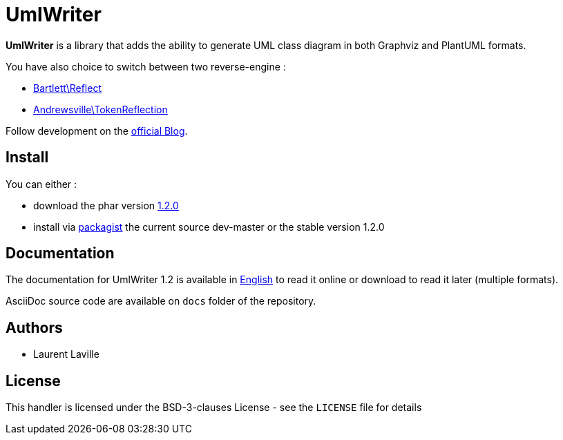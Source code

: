 = UmlWriter

**UmlWriter** is a library that
adds the ability to generate UML class diagram in both Graphviz and PlantUML formats.

You have also choice to switch between two reverse-engine :

* https://github.com/llaville/php-reflect[Bartlett\Reflect]
* https://github.com/Andrewsville/PHP-Token-Reflection[Andrewsville\TokenReflection]

Follow development on the http://php5.laurent-laville.org/umlwriter/blog/[official Blog].

== Install

You can either :

* download the phar version http://bartlett.laurent-laville.org/get/umlwriter-1.2.0.phar[1.2.0]
* install via https://packagist.org/packages/bartlett/umlwriter/[packagist] the current source dev-master or the stable version 1.2.0

== Documentation

The documentation for UmlWriter 1.2 is available
in http://php5.laurent-laville.org/umlwriter/manual/1.2/en/[English]
to read it online or download to read it later (multiple formats).

AsciiDoc source code are available on `docs` folder of the repository.

== Authors

* Laurent Laville

== License

This handler is licensed under the BSD-3-clauses License - see the `LICENSE` file for details
